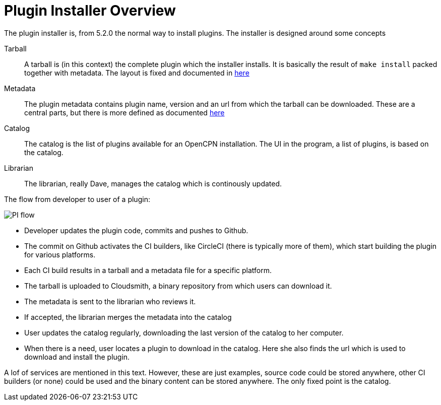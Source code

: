 = Plugin Installer Overview

The plugin installer is, from 5.2.0 the normal way to install plugins. The 
installer is designed around some concepts

Tarball::
A tarball is (in this context) the complete plugin which the installer
installs. It is basically the result of `make install` packed together
with metadata. The layout is fixed and documented in 
xref:plugin-installer:ROOT:Tarballs.adoc[here]

Metadata::
The plugin metadata contains plugin name, version and an url from which
the tarball can be downloaded. These are a central parts, but there is
more defined as documented  xref:plugin-installer:ROOT:Catalog.adoc[here]

Catalog::
The catalog is the list of plugins available for an OpenCPN installation.
The UI in the program, a list of plugins, is based on the catalog.

Librarian::
The librarian, really Dave, manages the catalog which is continously 
updated.


The flow from developer to user of a plugin:

image:PI-flow.png[]


* Developer updates the plugin code, commits and pushes to Github.

* The commit on Github activates the CI builders, like CircleCI (there
  is typically more of them), which start building the plugin for various
  platforms.

* Each CI build results in a tarball and a metadata file for a specific platform.

* The tarball is uploaded to Cloudsmith, a binary repository from which users
  can download it.

* The metadata is sent to the librarian who reviews it.

* If accepted, the librarian merges the metadata into the catalog

* User updates the catalog regularly, downloading the last version of the catalog
  to her computer.

* When there is a need, user locates a plugin to download in the catalog. Here she
  also finds the url which is used to download and install the plugin.

A lof of services are mentioned in this text. However, these are just examples,
source code could be stored anywhere, other CI builders (or none) could be used
and the binary content can be stored anywhere. The only fixed point is the catalog.

